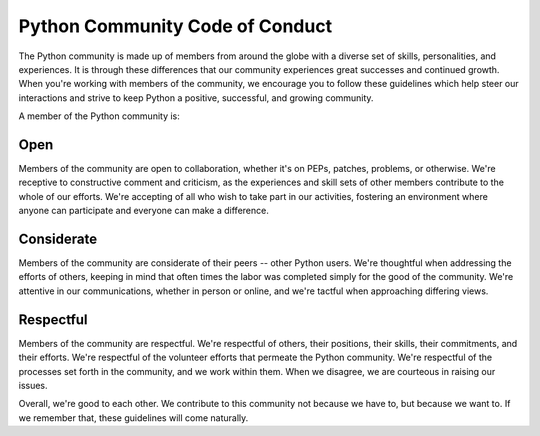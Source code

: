 Python Community Code of Conduct
--------------------------------

The Python community is made up of members from around the globe with a diverse
set of skills, personalities, and experiences. It is through these differences
that our community experiences great successes and continued growth. When
you're working with members of the community, we encourage you to follow these
guidelines which help steer our interactions and strive to keep Python a
positive, successful, and growing community.

A member of the Python community is:

Open
++++

Members of the community are open to collaboration, whether it's on PEPs,
patches, problems, or otherwise. We're receptive to constructive comment and
criticism, as the experiences and skill sets of other members contribute to the
whole of our efforts. We're accepting of all who wish to take part in our
activities, fostering an environment where anyone can participate and everyone
can make a difference.

Considerate
+++++++++++

Members of the community are considerate of their peers -- other Python users.
We're thoughtful when addressing the efforts of others, keeping in mind that
often times the labor was completed simply for the good of the community. We're
attentive in our communications, whether in person or online, and we're tactful
when approaching differing views.

Respectful
++++++++++

Members of the community are respectful. We're respectful of others, their
positions, their skills, their commitments, and their efforts. We're respectful
of the volunteer efforts that permeate the Python community. We're respectful
of the processes set forth in the community, and we work within them. When we
disagree, we are courteous in raising our issues.

Overall, we're good to each other. We contribute to this community not because
we have to, but because we want to. If we remember that, these guidelines will
come naturally.
